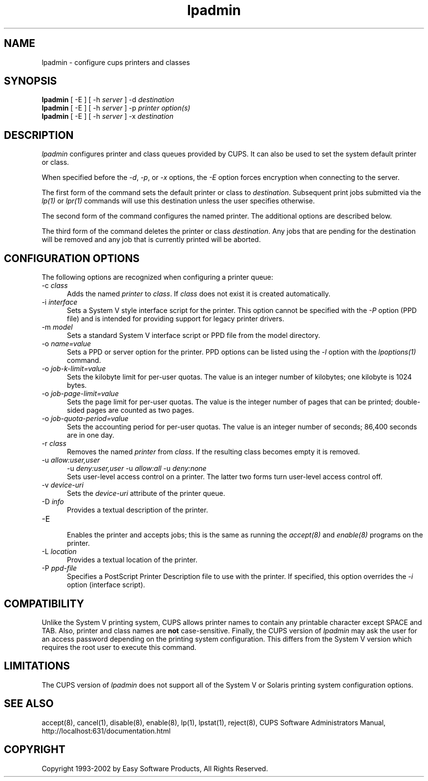 .\"
.\" "$Id: lpadmin.man,v 1.7 2002/02/12 18:47:12 mike Exp $"
.\"
.\"   lpadmin man page for the Common UNIX Printing System (CUPS).
.\"
.\"   Copyright 1997-2002 by Easy Software Products.
.\"
.\"   These coded instructions, statements, and computer programs are the
.\"   property of Easy Software Products and are protected by Federal
.\"   copyright law.  Distribution and use rights are outlined in the file
.\"   "LICENSE.txt" which should have been included with this file.  If this
.\"   file is missing or damaged please contact Easy Software Products
.\"   at:
.\"
.\"       Attn: CUPS Licensing Information
.\"       Easy Software Products
.\"       44141 Airport View Drive, Suite 204
.\"       Hollywood, Maryland 20636-3111 USA
.\"
.\"       Voice: (301) 373-9603
.\"       EMail: cups-info@cups.org
.\"         WWW: http://www.cups.org
.\"
.TH lpadmin 8 "Common UNIX Printing System" "23 January 2001" "Easy Software Products"
.SH NAME
lpadmin \- configure cups printers and classes
.SH SYNOPSIS
.B lpadmin
[ -E ] [ -h
.I server
] \-d
.I destination
.br
.B lpadmin
[ -E ] [ -h
.I server
] \-p
.I printer
.I option(s)
.br
.B lpadmin
[ -E ] [ -h
.I server
] \-x
.I destination
.SH DESCRIPTION
\fIlpadmin\fR configures printer and class queues provided by CUPS. It can also
be used to set the system default printer or class.
.LP
When specified before the \fI-d\fR, \fI-p\fR, or \fI-x\fR options,
the \fI-E\fR option forces encryption when connecting to the server.
.LP
The first form of the command sets the default printer or class to
\fIdestination\fR.  Subsequent print jobs submitted via the \fIlp(1)\fR or
\fIlpr(1)\fR commands will use this destination unless the user specifies
otherwise.
.LP
The second form of the command configures the named printer.  The additional
options are described below.
.LP
The third form of the command deletes the printer or class \fIdestination\fR.
Any jobs that are pending for the destination will be removed and any job that
is currently printed will be aborted.
.SH CONFIGURATION OPTIONS
The following options are recognized when configuring a printer queue:
.TP 5
\-c \fIclass\fR
.br
Adds the named \fIprinter\fR to \fIclass\fR.  If \fIclass\fR does not
exist it is created automatically.
.TP 5
\-i \fIinterface\fR
.br
Sets a System V style interface script for the printer.  This option cannot
be specified with the \fI\-P\fR option (PPD file) and is intended for
providing support for legacy printer drivers.
.TP 5
\-m \fImodel\fR
.br
Sets a standard System V interface script or PPD file from the model
directory.
.TP 5
\-o \fIname=value\fR
.br
Sets a PPD or server option for the printer. PPD options can be listed
using the \fI-l\fR option with the \fIlpoptions(1)\fR command.
.TP 5
\-o \fIjob-k-limit=value\fR
.br
Sets the kilobyte limit for per-user quotas. The value is an integer number
of kilobytes; one kilobyte is 1024 bytes.
.TP 5
\-o \fIjob-page-limit=value\fR
.br
Sets the page limit for per-user quotas. The value is the integer number of
pages that can be printed; double-sided pages are counted as two pages.
.TP 5
\-o \fIjob-quota-period=value\fR
.br
Sets the accounting period for per-user quotas. The value is an integer number
of seconds; 86,400 seconds are in one day.
.TP 5
\-r \fIclass\fR
.br
Removes the named \fIprinter\fR from \fIclass\fR.  If the resulting class
becomes empty it is removed.
.TP 5
\-u \fIallow:user,user\fR
\-u \fIdeny:user,user\fR
\-u \fIallow:all\fR
\-u \fIdeny:none\fR
.br
Sets user-level access control on a printer. The latter two forms turn
user-level access control off.
.TP 5
\-v \fIdevice-uri\fR
.br
Sets the \fIdevice-uri\fR attribute of the printer queue.  
.TP 5
\-D \fIinfo\fR
.br
Provides a textual description of the printer.
.TP 5
\-E
.br
Enables the printer and accepts jobs; this is the same as running the
\fIaccept(8)\fR and \fIenable(8)\fR programs on the printer.
.TP 5
\-L \fIlocation\fR
.br
Provides a textual location of the printer.
.TP 5
\-P \fIppd-file\fR
.br
Specifies a PostScript Printer Description file to use with the printer. If
specified, this option overrides the \fI-i\fR option (interface script).
.SH COMPATIBILITY
Unlike the System V printing system, CUPS allows printer names to contain
any printable character except SPACE and TAB. Also, printer and class names are
\fBnot\fR case-sensitive. Finally, the CUPS version of \fIlpadmin\fR may ask the
user for an access password depending on the printing system configuration.
This differs from the System V version which requires the root user to execute
this command.
.SH LIMITATIONS
The CUPS version of \fIlpadmin\fR does not support all of the System V or
Solaris printing system configuration options.
.SH SEE ALSO
accept(8), cancel(1), disable(8), enable(8), lp(1), lpstat(1), reject(8),
CUPS Software Administrators Manual,
http://localhost:631/documentation.html
.SH COPYRIGHT
Copyright 1993-2002 by Easy Software Products, All Rights Reserved.
.\"
.\" End of "$Id: lpadmin.man,v 1.7 2002/02/12 18:47:12 mike Exp $".
.\"
